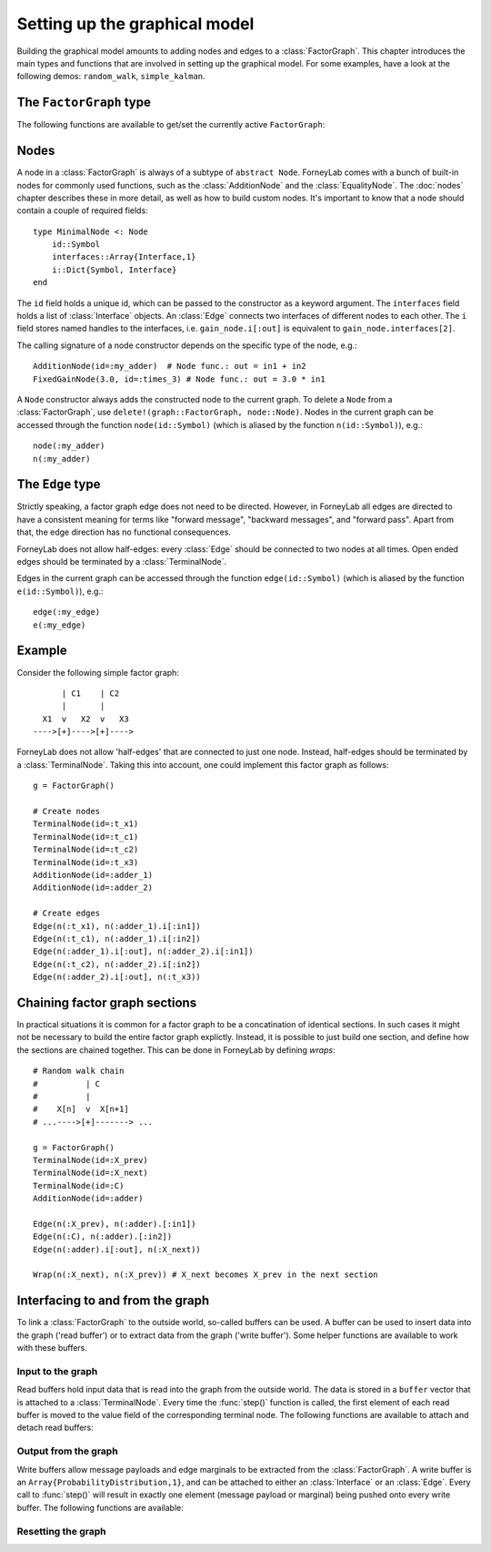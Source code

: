 *******************************
 Setting up the graphical model
*******************************

.. seealso::
    **Demo:** `Basics <https://github.com/spsbrats/ForneyLab.jl/blob/master/demo/01_basics.ipynb>`_

Building the graphical model amounts to adding nodes and edges to a :class:`FactorGraph`. This chapter introduces the main types and functions that are involved in setting up the graphical model. For some examples, have a look at the following demos: ``random_walk``, ``simple_kalman``.

The ``FactorGraph`` type
========================

.. type:: FactorGraph

    A directed graph consisting of factor nodes and edges::

        type FactorGraph
            n::Dict{Symbol, Node} # Nodes
            e::Dict{Symbol, Edge} # Edges
            # and some internal stuff for attaching buffers etc...
        end

    Upon loading ForneyLab, an empty `FactorGraph` is constructed.
    To create a new one, use ``FactorGraph()``. 
    There is always one *currently active* ``FactorGraph`` instance. A newly constructed :class:`Node` or :class:`Edge` is always added to the current :class:`FactorGraph`. 

The following functions are available to get/set the currently active ``FactorGraph``:

.. function:: currentGraph()

    Returns the currently active :class:`FactorGraph` instance.

.. function:: setCurrentGraph(graph::FactorGraph)

    Make ``graph`` the currently active factor graph.


Nodes
=====

A node in a :class:`FactorGraph` is always of a subtype of ``abstract Node``. ForneyLab comes with a bunch of built-in nodes for commonly used functions, such as the :class:`AdditionNode` and the :class:`EqualityNode`. The :doc:`nodes` chapter describes these in more detail, as well as how to build custom nodes. It's important to know that a node should contain a couple of required fields::

    type MinimalNode <: Node
        id::Symbol
        interfaces::Array{Interface,1}
        i::Dict{Symbol, Interface}
    end

The ``id`` field holds a unique id, which can be passed to the constructor as a keyword argument. The ``interfaces`` field holds a list of :class:`Interface` objects. An :class:`Edge` connects two interfaces of different nodes to each other. The ``i`` field stores named handles to the interfaces, i.e. ``gain_node.i[:out]`` is equivalent to ``gain_node.interfaces[2]``.

The calling signature of a node constructor depends on the specific type of the node, e.g.::

    AdditionNode(id=:my_adder)  # Node func.: out = in1 + in2
    FixedGainNode(3.0, id=:times_3) # Node func.: out = 3.0 * in1

A ``Node`` constructor always adds the constructed node to the current graph. To delete a ``Node`` from a :class:`FactorGraph`, use ``delete!(graph::FactorGraph, node::Node)``. Nodes in the current graph can be accessed through the function ``node(id::Symbol)`` (which is aliased by the function ``n(id::Symbol)``), e.g.::     

    node(:my_adder)     
    n(:my_adder)


The ``Edge`` type
=================

.. type:: Edge

    An ``Edge`` is directed and connects two :class:`Interface` instances of different nodes::

        type Edge <: AbstractEdge
            # [tail]------>[head]
            id::Symbol
            tail::Interface
            head::Interface
            marginal::Union(ProbabilityDistribution, Void)
            distribution_type::DataType
        end

    An edge represents a variable, so the ``marginal`` field may contain the marginal :class:`ProbabilityDistribution` over that variable. The ``distribution_type`` field indicates the allowed distribution type of the variable. 

    In general, an ``Edge`` is constructed by passing the tail and head interfaces as well as the distribution type::

        Edge(n(:node1).i[:out], n(:node2).i[:in], GammaDistribution, id=:my_edge)

    If the distribution type is omitted, a :class:`GaussianDistribution` is assumed. For nodes that only have one interface (i.e. :class:`TerminalNode`) or that are symmetrical (i.e. :class:`EqualityNode`), it is also possible to pass the node instead of the interface, e.g., 

        Edge(TerminalNode(), EqualityNode())

    In such cases the constructor will automatically pick the first free interface of the node.

    The ``Edge`` constructor will add the edge to the current graph (the head and tail nodes should already belong to that graph). To delete an ``Edge`` from a :class:`FactorGraph`, use ``delete!(graph::FactorGraph, edge::Edge)``:

    .. function:: delete!(graph::FactorGraph, edge::Edge)

        Delete the specified ``Edge`` from ``graph``.    


Strictly speaking, a factor graph edge does not need to be directed. However, in ForneyLab all edges are directed to have a consistent meaning for terms like "forward message", "backward messages", and "forward pass". Apart from that, the edge direction has no functional consequences.

ForneyLab does not allow half-edges: every :class:`Edge` should be connected to two nodes at all times. Open ended edges should be terminated by a :class:`TerminalNode`. 

Edges in the current graph can be accessed through the function ``edge(id::Symbol)`` (which is aliased by the function ``e(id::Symbol)``), e.g.::

    edge(:my_edge)
    e(:my_edge)


Example
=======

Consider the following simple factor graph::

          | C1    | C2           
          |       |       
      X1  v   X2  v   X3 
    ---->[+]---->[+]---->

ForneyLab does not allow 'half-edges' that are connected to just one node. Instead, half-edges should be terminated by a :class:`TerminalNode`. Taking this into account, one could implement this factor graph as follows::

    g = FactorGraph()

    # Create nodes
    TerminalNode(id=:t_x1)
    TerminalNode(id=:t_c1)
    TerminalNode(id=:t_c2)
    TerminalNode(id=:t_x3)
    AdditionNode(id=:adder_1)
    AdditionNode(id=:adder_2)

    # Create edges
    Edge(n(:t_x1), n(:adder_1).i[:in1])
    Edge(n(:t_c1), n(:adder_1).i[:in2])
    Edge(n(:adder_1).i[:out], n(:adder_2).i[:in1])
    Edge(n(:t_c2), n(:adder_2).i[:in2])
    Edge(n(:adder_2).i[:out], n(:t_x3))

Chaining factor graph sections
==============================

.. seealso::
    **Demo:** `Random walk <https://github.com/spsbrats/ForneyLab.jl/blob/master/demo/03_random_walk.ipynb>`_

In practical situations it is common for a factor graph to be a concatination of identical sections. In such cases it might not be necessary to build the entire factor graph explictly. Instead, it is possible to just build one section, and define how the sections are chained together. This can be done in ForneyLab by defining *wraps*::

    # Random walk chain
    #          | C          
    #          |           
    #    X[n]  v  X[n+1]
    # ...---->[+]-------> ...

    g = FactorGraph()
    TerminalNode(id=:X_prev)
    TerminalNode(id=:X_next)
    TerminalNode(id=:C)
    AdditionNode(id=:adder)

    Edge(n(:X_prev), n(:adder).[:in1])
    Edge(n(:C), n(:adder).[:in2])
    Edge(n(:adder).i[:out], n(:X_next))

    Wrap(n(:X_next), n(:X_prev)) # X_next becomes X_prev in the next section


.. type:: Wrap

    A ``Wrap`` is a special kind of :class:`Edge` that connects to :class:`TerminalNode` instances such that the involved :class:`FactorGraph` is 'folded'. Inbound messages towards the *source* terminal of a ``Wrap`` will be tranferred to the *sink* of that ``Wrap`` by the :func:`step` function. 

    .. function:: Wrap(source::TerminalNode, sink::TerminalNode; id::Symbol)

        Constructs a wrap from ``source`` to ``sink`` in the currently active graph. The keyword argument ``id`` is optional.

    .. function:: wrap(id::Symbol, graph::FactorGraph=current_graph)

        Returns the ``Wrap`` in ``graph`` with the specified ``id``.

    .. function:: wraps(graph::FactorGraph, graph::FactorGraph=current_graph)

        Returns a set of all ``Wrap`` instances present in ``graph``.

    .. function:: wraps(node::TerminalNode, graph::FactorGraph=current_graph)

        Returns a set of all ``Wrap`` instances in which ``node`` is involved. Note that a node can be the source in multiple wraps, but it can be a sink at most once.

    .. function:: delete!(graph::FactorGraph, wrap::Wrap)

        Delete the specified ``Wrap`` from ``graph``.


Interfacing to and from the graph
=================================

.. seealso::
    **Demo:** `Simple Kalman filter <https://github.com/spsbrats/ForneyLab.jl/blob/master/demo/04_simple_kalman.ipynb>`_

To link a :class:`FactorGraph` to the outside world, so-called buffers can be used. A buffer can be used to insert data into the graph ('read buffer') or to extract data from the graph ('write buffer'). Some helper functions are available to work with these buffers.

Input to the graph
------------------

Read buffers hold input data that is read into the graph from the outside world. The data is stored in a ``buffer`` vector that is attached to a :class:`TerminalNode`. Every time the :func:`step()` function is called, the first element of each read buffer is moved to the value field of the corresponding terminal node. The following functions are available to attach and detach read buffers:

.. function:: attachReadBuffer(node::TerminalNode, buffer::Vector)

    Attaches the vector ``buffer`` as a read buffer to the :class:`TerminalNode` ``node``.

.. function:: attachReadBuffer(nodes::Vector{TerminalNode}, buffer::Vector)

    Attaches a read buffer to a batch of nodes. This function can be used to couple input data with a graph that models multiple (time) slices, such as a (mini-)batch. On each call to :func:`step()`, a number of elements equal to the length of the ``nodes`` vector is moved from the beginning of ``buffer`` to the value fields of ``nodes`` (in their respective order). 

.. function:: detachReadBuffer(node::TerminalNode)

    Detach the read buffer from ``node``.

Output from the graph
---------------------

Write buffers allow message payloads and edge marginals to be extracted from the :class:`FactorGraph`. A write buffer is an ``Array{ProbabilityDistribution,1}``, and can be attached to either an :class:`Interface` or an :class:`Edge`. Every call to :func:`step()` will result in exactly one element (message payload or marginal) being pushed onto every write buffer. The following functions are available:

.. function:: attachWriteBuffer(interface::Interface)

    Returns an empty write buffer attached to ``interface``. Every call to :func:`step` will result in the payload of the outbound message on ``interface`` being pushed to the buffer.

.. function:: detachWriteBuffer(interface::Interface)

    Detaches the write buffer attached to ``interface``.

.. function:: attachWriteBuffer(edge::Edge)

    Returns an empty write buffer attached to ``edge``. Every call to :func:`step` will result in the marginal on ``edge`` being pushed to the buffer.

.. function:: detachWriteBuffer(edge::Edge)

    Detaches the write buffer attached to ``edge``.

Resetting the graph
-------------------

.. function:: detachBuffers(graph::FactorGraph=current_graph)

    Detaches all read and write buffers.

.. function:: emptyWriteBuffers(graph::FactorGraph=current_graph)

    Truncates the contents of all write buffers.

.. function:: clearMessages!(graph::FactorGraph=current_graph)

    Clears all messages in the graph.
